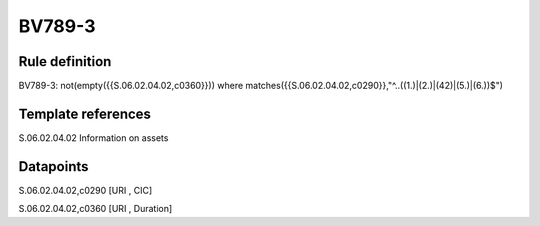 =======
BV789-3
=======

Rule definition
---------------

BV789-3: not(empty({{S.06.02.04.02,c0360}})) where matches({{S.06.02.04.02,c0290}},"^..((1.)|(2.)|(42)|(5.)|(6.))$")


Template references
-------------------

S.06.02.04.02 Information on assets


Datapoints
----------

S.06.02.04.02,c0290 [URI , CIC]

S.06.02.04.02,c0360 [URI , Duration]



